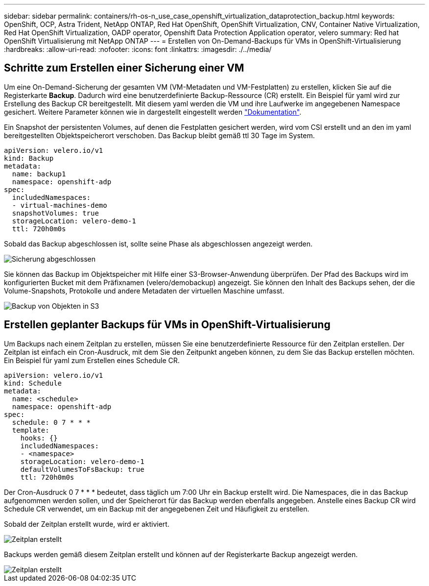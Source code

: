 ---
sidebar: sidebar 
permalink: containers/rh-os-n_use_case_openshift_virtualization_dataprotection_backup.html 
keywords: OpenShift, OCP, Astra Trident, NetApp ONTAP, Red Hat OpenShift, OpenShift Virtualization, CNV, Container Native Virtualization, Red Hat OpenShift Virtualization, OADP operator, Openshift Data Protection Application operator, velero 
summary: Red hat OpenShift Virtualisierung mit NetApp ONTAP 
---
= Erstellen von On-Demand-Backups für VMs in OpenShift-Virtualisierung
:hardbreaks:
:allow-uri-read: 
:nofooter: 
:icons: font
:linkattrs: 
:imagesdir: ./../media/




== Schritte zum Erstellen einer Sicherung einer VM

Um eine On-Demand-Sicherung der gesamten VM (VM-Metadaten und VM-Festplatten) zu erstellen, klicken Sie auf die Registerkarte **Backup**. Dadurch wird eine benutzerdefinierte Backup-Ressource (CR) erstellt. Ein Beispiel für yaml wird zur Erstellung des Backup CR bereitgestellt. Mit diesem yaml werden die VM und ihre Laufwerke im angegebenen Namespace gesichert. Weitere Parameter können wie in dargestellt eingestellt werden link:https://docs.openshift.com/container-platform/4.14/backup_and_restore/application_backup_and_restore/backing_up_and_restoring/oadp-creating-backup-cr.html["Dokumentation"].

Ein Snapshot der persistenten Volumes, auf denen die Festplatten gesichert werden, wird vom CSI erstellt und an den im yaml bereitgestellten Objektspeicherort verschoben. Das Backup bleibt gemäß ttl 30 Tage im System.

....
apiVersion: velero.io/v1
kind: Backup
metadata:
  name: backup1
  namespace: openshift-adp
spec:
  includedNamespaces:
  - virtual-machines-demo
  snapshotVolumes: true
  storageLocation: velero-demo-1
  ttl: 720h0m0s
....
Sobald das Backup abgeschlossen ist, sollte seine Phase als abgeschlossen angezeigt werden.

image::redhat_openshift_OADP_backup_image1.jpg[Sicherung abgeschlossen]

Sie können das Backup im Objektspeicher mit Hilfe einer S3-Browser-Anwendung überprüfen. Der Pfad des Backups wird im konfigurierten Bucket mit dem Präfixnamen (velero/demobackup) angezeigt. Sie können den Inhalt des Backups sehen, der die Volume-Snapshots, Protokolle und andere Metadaten der virtuellen Maschine umfasst.

image::redhat_openshift_OADP_backup_image2.jpg[Backup von Objekten in S3]



== Erstellen geplanter Backups für VMs in OpenShift-Virtualisierung

Um Backups nach einem Zeitplan zu erstellen, müssen Sie eine benutzerdefinierte Ressource für den Zeitplan erstellen.
Der Zeitplan ist einfach ein Cron-Ausdruck, mit dem Sie den Zeitpunkt angeben können, zu dem Sie das Backup erstellen möchten. Ein Beispiel für yaml zum Erstellen eines Schedule CR.

....
apiVersion: velero.io/v1
kind: Schedule
metadata:
  name: <schedule>
  namespace: openshift-adp
spec:
  schedule: 0 7 * * *
  template:
    hooks: {}
    includedNamespaces:
    - <namespace>
    storageLocation: velero-demo-1
    defaultVolumesToFsBackup: true
    ttl: 720h0m0s
....
Der Cron-Ausdruck 0 7 * * * bedeutet, dass täglich um 7:00 Uhr ein Backup erstellt wird.
Die Namespaces, die in das Backup aufgenommen werden sollen, und der Speicherort für das Backup werden ebenfalls angegeben. Anstelle eines Backup CR wird Schedule CR verwendet, um ein Backup mit der angegebenen Zeit und Häufigkeit zu erstellen.

Sobald der Zeitplan erstellt wurde, wird er aktiviert.

image::redhat_openshift_OADP_backup_image3.jpg[Zeitplan erstellt]

Backups werden gemäß diesem Zeitplan erstellt und können auf der Registerkarte Backup angezeigt werden.

image::redhat_openshift_OADP_backup_image4.jpg[Zeitplan erstellt]
